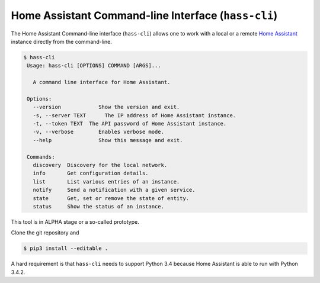 Home Assistant Command-line Interface (``hass-cli``)
====================================================

The Home Assistant Command-line interface (``hass-cli``) allows one to
work with a local or a remote `Home Assistant <https://home-assistant.io>`_
instance directly from the command-line.

.. code:: bash

   $ hass-cli
    Usage: hass-cli [OPTIONS] COMMAND [ARGS]...

      A command line interface for Home Assistant.

    Options:
      --version            Show the version and exit.
      -s, --server TEXT      The IP address of Home Assistant instance.
      -t, --token TEXT  The API password of Home Assistant instance.
      -v, --verbose        Enables verbose mode.
      --help               Show this message and exit.

    Commands:
      discovery  Discovery for the local network.
      info       Get configuration details.
      list       List various entries of an instance.
      notify     Send a notification with a given service.
      state      Get, set or remove the state of entity.
      status     Show the status of an instance.

This tool is in ALPHA stage or a so-called prototype.

Clone the git repository and 

.. code:: bash

    $ pip3 install --editable .

A hard requirement is that ``hass-cli`` needs to support Python 3.4 because
Home Assistant is able to run with Python 3.4.2.

